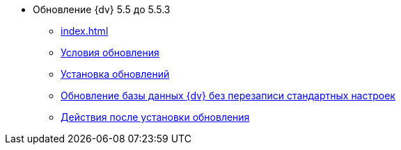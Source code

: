 * Обновление {dv} 5.5 до 5.5.3
** xref:index.adoc[]
** xref:conditions.adoc[Условия обновления]
** xref:update.adoc[Установка обновлений]
** xref:update-no-overwrite.adoc[Обновление базы данных {dv} без перезаписи стандартных настроек]
** xref:post-update.adoc[Действия после установки обновления]